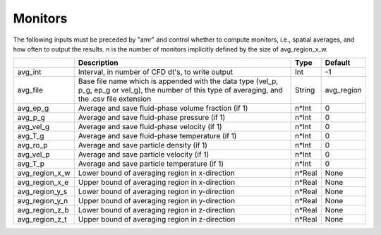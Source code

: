 .. _Chap:InputsMonitors:

Monitors
========

The following inputs must be preceded by "amr" and control whether to compute
monitors, i.e., spatial averages, and how often to output the results.
n is the number of monitors implicitly defined by the size of avg_region_x_w.

+------------------+-----------------------------------------------------------------------+-------------+-----------+
|                  | Description                                                           |   Type      | Default   |
+==================+=======================================================================+=============+===========+
| avg_int          | Interval, in number of CFD dt's, to write output                      |  Int        | -1        |
+------------------+-----------------------------------------------------------------------+-------------+-----------+
| avg_file         | Base file name which is appended with the data type (vel_p, p_g,      |  String     | avg_region|
|                  | ep_g or vel_g), the number of this type of averaging,  and the .csv   |             |           |
|                  | file extension                                                        |             |           |
+------------------+-----------------------------------------------------------------------+-------------+-----------+
| avg_ep_g         | Average and save fluid-phase volume fraction (if 1)                   |  n*Int      | 0         |
+------------------+-----------------------------------------------------------------------+-------------+-----------+
| avg_p_g          | Average and save fluid-phase pressure (if 1)                          |  n*Int      | 0         |
+------------------+-----------------------------------------------------------------------+-------------+-----------+
| avg_vel_g        | Average and save fluid-phase velocity (if 1)                          |  n*Int      | 0         |
+------------------+-----------------------------------------------------------------------+-------------+-----------+
| avg_T_g          | Average and save fluid-phase temperature (if 1)                       |  n*Int      | 0         |
+------------------+-----------------------------------------------------------------------+-------------+-----------+
| avg_ro_p         | Average and save particle density (if 1)                              |  n*Int      | 0         |
+------------------+-----------------------------------------------------------------------+-------------+-----------+
| avg_vel_p        | Average and save particle velocity (if 1)                             |  n*Int      | 0         |
+------------------+-----------------------------------------------------------------------+-------------+-----------+
| avg_T_p          | Average and save particle temperature (if 1)                          |  n*Int      | 0         |
+------------------+-----------------------------------------------------------------------+-------------+-----------+
| avg_region_x_w   | Lower bound of averaging region in x-direction                        |  n*Real     | None      |
+------------------+-----------------------------------------------------------------------+-------------+-----------+
| avg_region_x_e   | Upper bound of averaging region in x-direction                        |  n*Real     | None      |
+------------------+-----------------------------------------------------------------------+-------------+-----------+
| avg_region_y_s   | Lower bound of averaging region in y-direction                        |  n*Real     | None      |
+------------------+-----------------------------------------------------------------------+-------------+-----------+
| avg_region_y_n   | Upper bound of averaging region in y-direction                        |  n*Real     | None      |
+------------------+-----------------------------------------------------------------------+-------------+-----------+
| avg_region_z_b   | Lower bound of averaging region in z-direction                        |  n*Real     | None      |
+------------------+-----------------------------------------------------------------------+-------------+-----------+
| avg_region_z_t   | Upper bound of averaging region in z-direction                        |  n*Real     | None      |
+------------------+-----------------------------------------------------------------------+-------------+-----------+
